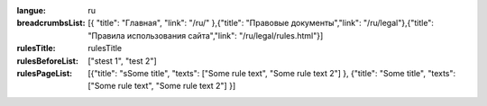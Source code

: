 :langue: ru
:breadcrumbsList: [{ "title": "Главная", "link": "/ru/" },{"title": "Правовые документы","link": "/ru/legal"},{"title": "Правила использования сайта","link": "/ru/legal/rules.html"}]

:rulesTitle: rulesTitle
:rulesBeforeList: ["stest 1", "test 2"]
:rulesPageList: [{"title": "sSome title", "texts": ["Some rule text", "Some rule text 2"] }, {"title": "Some title", "texts": ["Some rule text", "Some rule text 2"] }]

.. title:: ANGIE Rules

